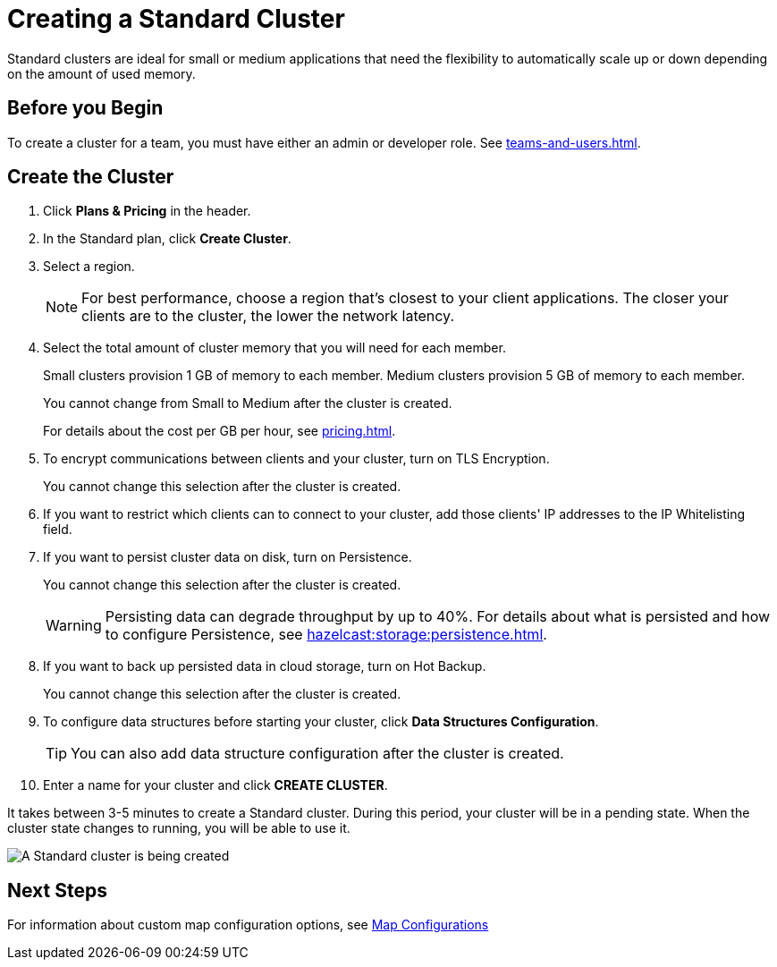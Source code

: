 = Creating a Standard Cluster
:description: Standard clusters are ideal for small or medium applications that need the flexibility to automatically scale up or down depending on the amount of used memory. 
:page-aliases: create-starter-cluster.adoc, starter-clusters.adoc

{description}

== Before you Begin

To create a cluster for a team, you must have either an admin or developer role. See xref:teams-and-users.adoc[].

== Create the Cluster

. Click *Plans & Pricing* in the header.

. In the Standard plan, click *Create Cluster*.

. Select a region.
+
NOTE: For best performance, choose a region that's closest to your client applications. The closer your clients are to the cluster, the lower the network latency.

. Select the total amount of cluster memory that you will need for each member.
+
Small clusters provision 1 GB of memory to each member. Medium clusters provision 5 GB of memory to each member.
+
You cannot change from Small to Medium after the cluster is created.
+
For details about the cost per GB per hour, see xref:pricing.adoc[].

. To encrypt communications between clients and your cluster, turn on TLS Encryption.
+
You cannot change this selection after the cluster is created.

. If you want to restrict which clients can to connect to your cluster, add those clients' IP addresses to the IP Whitelisting field.

. If you want to persist cluster data on disk, turn on Persistence.
+
You cannot change this selection after the cluster is created.
+
WARNING: Persisting data can degrade throughput by up to 40%. For details about what is persisted and how to configure Persistence, see xref:hazelcast:storage:persistence.adoc[].

. If you want to back up persisted data in cloud storage, turn on Hot Backup.
+
You cannot change this selection after the cluster is created.

. To configure data structures before starting your cluster, click *Data Structures Configuration*.
+
TIP: You can also add data structure configuration after the cluster is created.

. Enter a name for your cluster and click *CREATE CLUSTER*.

It takes between 3-5 minutes to create a Standard cluster. During this period, your cluster will be in a pending state. When the cluster state changes to running, you will be able to use it.

image:create-standard-cluster.png[A Standard cluster is being created]

== Next Steps

For information about custom map configuration options, see xref:map-configurations.adoc[Map Configurations] 
